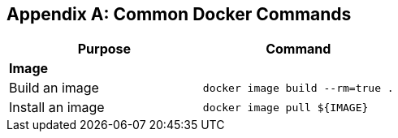 [appendix]
[[Common_Docker_Commands]]
== Common Docker Commands

[width="100%", options="header"]
|==================
| Purpose| Command
2+^s| Image
| Build an image| `docker image build --rm=true .`
| Install an image | `docker image pull ${IMAGE}`
|==================
